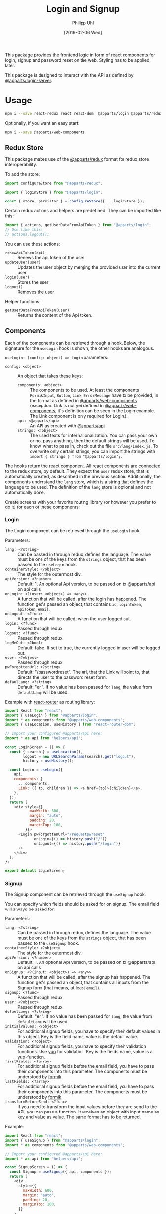 #+TITLE: Login and Signup
#+DATE: [2019-02-06 Wed]
#+AUTHOR: Philipp Uhl

This package provides the frontend logic in form of react components
for login, signup and password reset on the web. Styling has to be
applied, later.

This package is designed to interact with the API as defined by
[[https://github.com/phuhl/apparts-login-server][@apparts/login-server]].

* Usage

#+BEGIN_SRC sh
npm i --save react-redux react react-dom  @apparts/login @apparts/redux @apparts/api
#+END_SRC

Optionally, if you want an easy start:

#+BEGIN_SRC sh
npm i --save @apparts/web-components
#+END_SRC

** Redux Store

This package makes use of the [[https://github.com/phuhl/apparts-redux][@apparts/redux]] format for redux store
interoperability.

To add the store:
#+BEGIN_SRC js
import configureStore from "@apparts/redux";

import { loginStore } from "@apparts/login";

const { store, persistor } = configureStore({ ...loginStore });
#+END_SRC

Certain redux actions and helpers are predefined. They can be imported
like this:

#+BEGIN_SRC js
import { actions, getUserDataFromApiToken } from "@apparts/login";
// Use like this:
// actions.logout();
#+END_SRC

You can use these actions:
- ~renewApiToken(api)~ :: Renews the api token of the user
- ~updateUser(user)~ :: Updates the user object by merging the provided
  user into the current user
- ~login(user)~ :: Stores the user
- ~logout()~ :: Removes the user

Helper functions:
- ~getUserDataFromApiToken(user)~ :: Returns the content of the Api token.

** Components

Each of the components can be retrieved through a hook. Below, the
signature for the ~useLogin~ hook is shown, the other hooks are
analogous.

~useLogin: (config: object) => Login~ parameters:
- ~config: <object>~ :: An object that takes these keys:
  - ~components: <object>~ :: The components to be used. At least the
    components ~FormikInput~, ~Button~, ~Link~, ~ErrorMessage~ have to be
    provided, in the format as defined in [[https://github.com/phuhl/apparts-web-components][@apparts/web-components]]
    (exception: Link is not yet defined in [[https://github.com/phuhl/apparts-web-components][@apparts/web-components]],
    it's definition can be seen in the Login example. The Link
    component is only required for Login.).
  - ~api: <@apparts/api>~ :: An API as created with  [[https://github.com/phuhl/apparts-frontend-api][@apparts/api]]
  - ~strings: <?object>~ :: The used texts for internationalization. You
    can pass your own or not pass anything, then the default strings
    will be used. To know, what to pass in, check out the file
    ~src/lang/index.js~. To overwrite only certain strings, you can
    import the strings with ~import { strings } from "@apparts/login";~.


The hooks return the react component. All react components are
connected to the redux store, by default. They expect the ~user~ redux
store, that is automatically created, as described in the previous
section. Additionally, the components understand the ~lang~ store, which
is a string that defines the language to be used. The definition of
the ~lang~ store is optional and not automatically done.

Create screens with your favorite routing library (or however you
prefer to do it) for each of these components:

*** Login

The Login component can be retrieved through the ~useLogin~ hook.

Parameters:
- ~lang: <?string>~ :: Can be passed in through redux, defines the
  language. The value must be one of the keys from the ~strings~ object,
  that has been passed to the ~useLogin~ hook.
- ~containerStyle: <?object>~ :: The style for the outermost div.
- ~apiVersion: <?number>~ :: Default: 1. An optional Api version, to be passed on to
  @apparts/api on api calls.
- ~onLogin: <?(user: <object>) => <any>>~ :: A function that will be called, after the login
  has happened. The function get's passed an object, that contains ~id~,
  ~loginToken~, ~apiToken~, ~email~.
- ~onLogout: <?func>~ :: A function that will be called, when the user
  logged out.
- ~login: <?func>~ :: Passed through redux.
- ~logout: <?func>~ :: Passed through redux.
- ~logMeOut: <?bool>~ :: Default: false. If set to true, the currently
  logged in user will be logged out.
- ~user: <?object>~ :: Passed through redux.
- ~pwForgottenUrl: <?string>~ :: Default: "/passwordreset". The url,
  that the Link will point to, that directs the user to the password
  reset form.
- ~defaulLang: <?string>~ :: Default: "en". If no value has been passed
  for ~lang~, the value from ~defaultLang~ will be used.


Example with [[https://reactrouter.com/][react-router]] as routing library:

#+BEGIN_SRC js
  import React from "react";
  import { useLogin } from "@apparts/login";
  import * as components from "@apparts/web-components";
  import { useLocation, useHistory } from "react-router-dom";

  // Import your configured @apparts/api here:
  import * as api from "helpers/api";

  const LoginScreen = () => {
    const { search } = useLocation(),
          logout = new URLSearchParams(search).get("logout"),
          history = useHistory();

    const Login = useLogin({
      api,
      components: {
        ...components,
        Link: ({ to, children }) => <a href={to}>{children}</a>,
      },
    });
    return (
      <div style={{
             maxWidth: 600,
             margin: "auto",
             padding: 20,
             marginTop: 100,
           }}>
        <Login pwForgottenUrl="/requestpwreset"
               onLogin={() => history.push("/")}
               onLogout={() => history.push("/login")}
        />
      </div>
    );
  };

  export default LoginScreen;
#+END_SRC

*** Signup

The Signup component can be retrieved through the ~useSignup~ hook.

You can specify which fields should be asked for on signup. The email
field will always be asked for.

Parameters:
- ~lang: <?string>~ :: Can be passed in through redux, defines the
  language. The value must be one of the keys from the ~strings~ object,
  that has been passed to the ~useSignup~ hook.
- ~containerStyle: <?object>~ :: The style for the outermost div.
- ~apiVersion: <?number>~ :: Default: 1. An optional Api version, to be passed on to
  @apparts/api on api calls.
- ~onSignup: <?(input: <object>) => <any>>~ :: A function that will be called, after the signup
  has happened. The function get's passed an object, that contains all
  inputs from the Signup form (that means, at least ~email~).
- ~signup: <?func>~ :: Passed through redux.
- ~user: <?object>~ :: Passed through redux.
- ~defaulLang: <?string>~ :: Default: "en". If no value has been passed
  for ~lang~, the value from ~defaultLang~ will be used.
- ~initialValues: <?object>~ :: For additional signup fields, you have
  to specify their default values in this object. Key is the field
  name, value is the default value.
- ~validation: <?object>~ :: For additional signup fields, you have to
  specify their validation functions. Use [[https://github.com/jquense/yup][yup]] for validation. Key is
  the fields name, value is a yup-function.
- ~firstFields: <?array>~ :: For additional signup fields before the
  email field, you have to pass their components into this
  parameter. The components must be understood by [[https://formik.org][formik]].
- ~lastFields: <?array>~ :: For additional signup fields before the
  email field, you have to pass their components into this parameter.
  The components must be understood by [[https://formik.org][formik]].
- ~transformBeforeSend: <?func>~ :: If you need to transform the input
  values before they are send to the API, you can pass a function. It
  receives an object with input name as key and value as value. The
  same format has to be returned.


Example:

#+BEGIN_SRC js
  import React from "react";
  import { useSignup } from "@apparts/login";
  import * as components from "@apparts/web-components";

  // Import your configured @apparts/api here:
  import * as api from "helpers/api";

  const SignupScreen = () => {
    const Signup = useSignup({ api, components });
    return (
      <div
        style={{
          maxWidth: 600,
          margin: "auto",
          padding: 20,
          marginTop: 100,
        }}
      >
        <Signup
        onSignup={() => {/* navigate somewhere */}}/>
      </div>
    );
  };

  export default SignupScreen;
#+END_SRC

*** ResetPassword

The ResetPassword component can be retrieved through the
~useResetPassword~ hook.

It should be used on two separate screens:
- A reset password screen, that is meant for resetting a password,
  after the user received an email with an url for that purpose.
- A welcome screen, that should be linked to in the validation email,
  that the user should receive after signup. Here, the user can
  specify their password for the first time.

After the user successfully sets a password, a text will shown, that
confirms the successful action. Optionally an "Ok" button can be
shown (which could be configured to redirect the user to an appropriate
site).

Parameters:
- ~lang: <?string>~ :: Can be passed in through redux, defines the
  language. The value must be one of the keys from the ~strings~ object,
  that has been passed to the ~useResetPassword~ hook.
- ~containerStyle: <?object>~ :: The style for the outermost div.
- ~apiVersion: <?number>~ :: Default: 1. An optional Api version, to be passed on to
  @apparts/api on api calls.
- ~onResetPassword: <?(input: <object>) => <any>>~ :: A function that
  will be called, after the resetPassword has happened.
- ~defaulLang: <?string>~ :: Default: "en". If no value has been passed
  for ~lang~, the value from ~defaultLang~ will be used.
- ~validatePassword: <?object>~ :: For password policies. Use [[https://github.com/jquense/yup][yup]] for
  validation. Key is the fields name, value is a yup-function.
- ~welcome: <?bool>~ :: Default: false. If true, instead of resetting a
  password, this component sets the password for the first time, after
  the user received a confirmation email. The strings used differ and
  can be specified separately.
- ~email: <?string>~ :: The users email. It should be taken from the
  query parameters of the reset password URL. Even though optional, when the value is missing,
  the component will not send an API request, but show an error
  message, that the URL used is broken.
- ~token: <?string>~ :: The on time token that authorizes the user to
  set the password. It should be taken from the
  query parameters of the reset password URL. Even though optional, when the value is missing,
  the component will not send an API request, but show an error
  message, that the URL used is broken.
- ~onDone: <?func>~ :: If a function is passed, after successfully
  resetting the password, additionally to an explanatory text there
  will be an "Ok" button shown. On click of that button, the ~onDone~
  function is called.

Example with [[https://reactrouter.com/][react-router]] as routing library:

#+BEGIN_SRC js
  import React from "react";
  import { useResetPassword } from "@apparts/login";
  import * as components from "@apparts/web-components";
  import { useLocation } from "react-router-dom";

  // Import your configured @apparts/api here:
  import * as api from "helpers/api";

  const ResetPasswordScreen = () => {
    const ResetPassword = useResetPassword({
      api,
      components: components,
    });
    const { search } = useLocation(),
          email = new URLSearchParams(search).get("email"),
          token = new URLSearchParams(search).get("token");
    return (
      <div
        style={{
          maxWidth: 600,
          margin: "auto",
          padding: 20,
          marginTop: 100,
        }}
      >
        <ResetPassword email={email} token={token} />
      </div>
    );
  };

  export default ResetPasswordScreen;
#+END_SRC

*** RequestPasswordReset

The RequestPasswordReset component can be retrieved through the
~useRequestPasswordReset~ hook.

After the user successfully requests a password reset, a text will
shown, that confirms the successful action.

Parameters:
- ~lang: <?string>~ :: Can be passed in through redux, defines the
  language. The value must be one of the keys from the ~strings~ object,
  that has been passed to the ~useRequestPasswordReset~ hook.
- ~containerStyle: <?object>~ :: The style for the outermost div.
- ~apiVersion: <?number>~ :: Default: 1. An optional Api version, to be passed on to
  @apparts/api on api calls.
- ~onRequestPasswordReset: <?(input: <object>) => <any>>~ :: A function that
  will be called, after the password reset request has happened.
- ~defaulLang: <?string>~ :: Default: "en". If no value has been passed
  for ~lang~, the value from ~defaultLang~ will be used.

Example with [[https://reactrouter.com/][react-router]] as routing library:

#+BEGIN_SRC js
    import React from "react";
    import { useRequestPasswordReset } from "@apparts/login";
    import * as components from "@apparts/web-components";

    // Import your configured @apparts/api here:
    import * as api from "helpers/api";

  const RequestPWResetScreen = () => {
    const RequestPWReset = useRequestPasswordReset({
      api,
      components: components,
    });
    return (
        <div
          style={{
            maxWidth: 600,
            margin: "auto",
            padding: 20,
            marginTop: 100,
          }}
        >
          <RequestPWReset />
        </div>
    );
  };

  export default RequestPWResetScreen;
#+END_SRC

